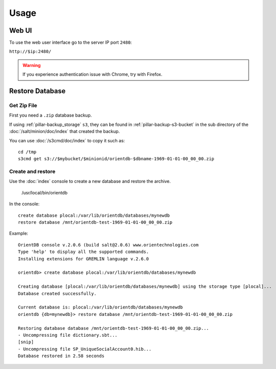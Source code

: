 Usage
=====

Web UI
------

To use the web user interface go to the server IP port ``2480``:

``http://$ip:2480/``

.. warning::

  If you experience authentication issue with Chrome, try with Firefox.

Restore Database
----------------

Get Zip File
~~~~~~~~~~~~

First you need a ``.zip`` database backup.

If using :ref:`pillar-backup_storage` ``s3``, they can be found
in :ref:`pillar-backup-s3-bucket` in the sub directory
of the :doc:`/salt/minion/doc/index` that created the backup.

You can use :doc:`/s3cmd/doc/index` to copy it such as::

  cd /tmp
  s3cmd get s3://$mybucket/$minionid/orientdb-$dbname-1969-01-01-00_00_00.zip

Create and restore
~~~~~~~~~~~~~~~~~~

Use the :doc:`index` console to create a new database and restore the archive.

  /usr/local/bin/orientdb

In the console::

  create database plocal:/var/lib/orientdb/databases/mynewdb
  restore database /mnt/orientdb-test-1969-01-01-00_00_00.zip

Example::

  OrientDB console v.2.0.6 (build salt@2.0.6) www.orientechnologies.com
  Type 'help' to display all the supported commands.
  Installing extensions for GREMLIN language v.2.6.0

  orientdb> create database plocal:/var/lib/orientdb/databases/mynewdb

  Creating database [plocal:/var/lib/orientdb/databases/mynewdb] using the storage type [plocal]...
  Database created successfully.

  Current database is: plocal:/var/lib/orientdb/databases/mynewdb
  orientdb {db=mynewdb}> restore database /mnt/orientdb-test-1969-01-01-00_00_00.zip

  Restoring database database /mnt/orientdb-test-1969-01-01-00_00_00.zip...
  - Uncompressing file dictionary.sbt...
  [snip]
  - Uncompressing file SP_UniqueSocialAccount0.hib...
  Database restored in 2.58 seconds
